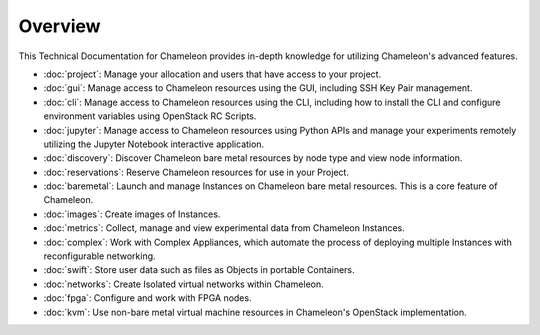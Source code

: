 ==========================
Overview
==========================

This Technical Documentation for Chameleon provides in-depth knowledge for utilizing Chameleon's advanced features.

- :doc:`project`: Manage your allocation and users that have access to your project.
- :doc:`gui`: Manage access to Chameleon resources using the GUI, including SSH Key Pair management.
- :doc:`cli`: Manage access to Chameleon resources using the CLI, including how to install the CLI and configure environment variables using OpenStack RC Scripts.
- :doc:`jupyter`: Manage access to Chameleon resources using Python APIs and manage your experiments remotely utilizing the Jupyter Notebook interactive application.
- :doc:`discovery`: Discover Chameleon bare metal resources by node type and view node information.
- :doc:`reservations`: Reserve Chameleon resources for use in your Project.
- :doc:`baremetal`: Launch and manage Instances on Chameleon bare metal resources. This is a core feature of Chameleon.
- :doc:`images`: Create images of Instances.
- :doc:`metrics`: Collect, manage and view experimental data from Chameleon Instances.
- :doc:`complex`: Work with Complex Appliances, which automate the process of deploying multiple Instances with reconfigurable networking.
- :doc:`swift`: Store user data such as files as Objects in portable Containers.
- :doc:`networks`: Create Isolated virtual networks within Chameleon.
- :doc:`fpga`: Configure and work with FPGA nodes.
- :doc:`kvm`: Use non-bare metal virtual machine resources in Chameleon's OpenStack implementation.
